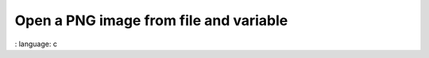 Open a PNG image from file and variable
"""""""""""""""""""""""""""""""""""""""""""""""

.. lv_example:: libs / png / lv_example_png_1
:
language:
c

